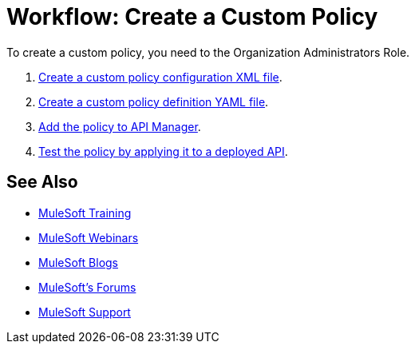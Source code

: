 = Workflow: Create a Custom Policy
:keywords: policy, gateway, yaml, pointcut

To create a custom policy, you need to the Organization Administrators Role.

. link:/api-manager/create-policy-config-task[Create a custom policy configuration XML file].
. link:/api-manager/create-policy-definition-task[Create a custom policy definition YAML file].
. link:/api-manager/add-custom-policy-task[Add the policy to API Manager].
. link:/api-manager/tutorial-manage-an-api[Test the policy by applying it to a deployed API].

== See Also

* link:http://training.mulesoft.com[MuleSoft Training]
* link:https://www.mulesoft.com/webinars[MuleSoft Webinars]
* link:http://blogs.mulesoft.com[MuleSoft Blogs]
* link:http://forums.mulesoft.com[MuleSoft's Forums]
* link:https://www.mulesoft.com/support-and-services/mule-esb-support-license-subscription[MuleSoft Support]

